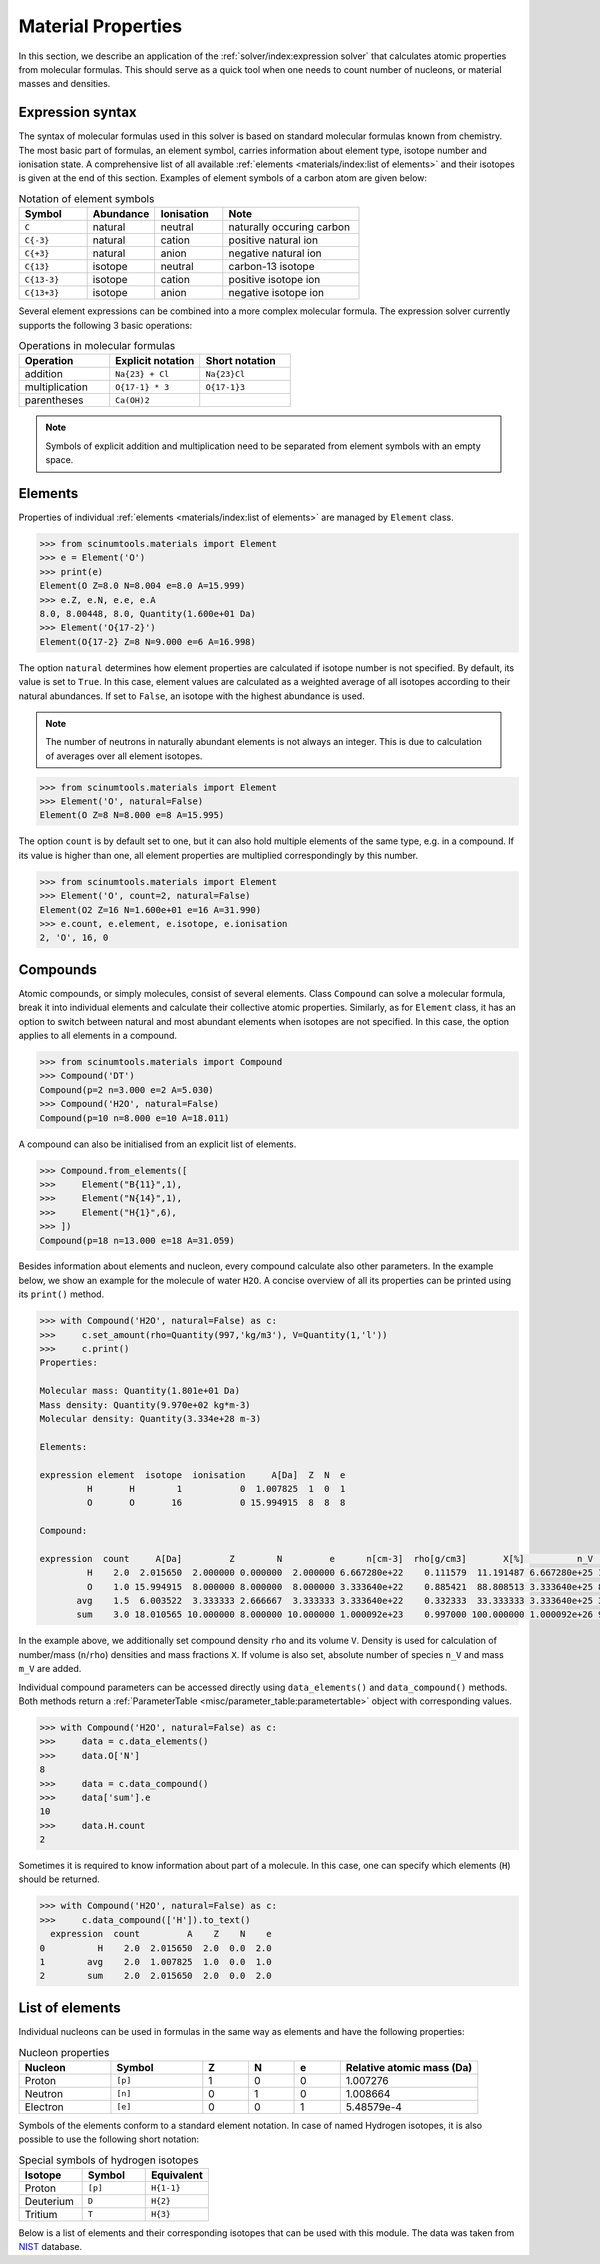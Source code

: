 Material Properties
===================

In this section, we describe an application of the :ref:`solver/index:expression solver` that calculates atomic properties from molecular formulas.
This should serve as a quick tool when one needs to count number of nucleons, or material masses and densities.

Expression syntax
-----------------

The syntax of molecular formulas used in this solver is based on standard molecular formulas known from chemistry.
The most basic part of formulas, an element symbol, carries information about element type, isotope number and ionisation state.
A comprehensive list of all available :ref:`elements <materials/index:list of elements>` and their isotopes is given at the end of this section.
Examples of element symbols of a carbon atom are given below:

.. csv-table:: Notation of element symbols
   :widths: 20, 20, 20, 40
   :header-rows: 1

   Symbol,    Abundance,  Ionisation, Note
   "``C``",       natural,    neutral,    "naturally occuring carbon"
   "``C{-3}``",   natural,    cation,     "positive natural ion"
   "``C{+3}``",   natural,    anion,      "negative natural ion"
   "``C{13}``",   isotope,    neutral,    "carbon-13 isotope"
   "``C{13-3}``", isotope,    cation,     "positive isotope ion"
   "``C{13+3}``", isotope,    anion,      "negative isotope ion"

Several element expressions can be combined into a more complex molecular formula.
The expression solver currently supports the following 3 basic operations:

.. csv-table:: Operations in molecular formulas
   :widths: 30, 30, 30
   :header-rows: 1
   
   Operation,      "Explicit notation", "Short notation"
   addition,       "``Na{23} + Cl``",   "``Na{23}Cl``"            
   multiplication, "``O{17-1} * 3``",   "``O{17-1}3``"            
   parentheses,    "``Ca(OH)2``",       ""
   
.. note::

   Symbols of explicit addition and multiplication need to be separated from element symbols with an empty space.

Elements
--------

Properties of individual :ref:`elements <materials/index:list of elements>` are managed by ``Element`` class.

.. code-block:: python

   >>> from scinumtools.materials import Element
   >>> e = Element('O')
   >>> print(e)
   Element(O Z=8.0 N=8.004 e=8.0 A=15.999)
   >>> e.Z, e.N, e.e, e.A
   8.0, 8.00448, 8.0, Quantity(1.600e+01 Da)
   >>> Element('O{17-2}')
   Element(O{17-2} Z=8 N=9.000 e=6 A=16.998)

The option ``natural`` determines how element properties are calculated if isotope number is not specified.
By default, its value is set to ``True``. 
In this case, element values are calculated as a weighted average of all isotopes according to their natural abundances.
If set to ``False``, an isotope with the highest abundance is used.

.. note::

   The number of neutrons in naturally abundant elements is not always an integer.
   This is due to calculation of averages over all element isotopes.

.. code-block:: python

   >>> from scinumtools.materials import Element
   >>> Element('O', natural=False)
   Element(O Z=8 N=8.000 e=8 A=15.995)

The option ``count`` is by default set to one, but it can also hold multiple elements of the same type, e.g. in a compound.
If its value is higher than one, all element properties are multiplied correspondingly by this number.

.. code-block:: python

   >>> from scinumtools.materials import Element
   >>> Element('O', count=2, natural=False)
   Element(O2 Z=16 N=1.600e+01 e=16 A=31.990)
   >>> e.count, e.element, e.isotope, e.ionisation
   2, 'O', 16, 0

Compounds
---------

Atomic compounds, or simply molecules, consist of several elements.
Class ``Compound`` can solve a molecular formula, break it into individual elements and calculate their collective atomic properties.
Similarly, as for ``Element`` class, it has an option to switch between natural and most abundant elements when isotopes are not specified.
In this case, the option applies to all elements in a compound.

.. code-block:: python

   >>> from scinumtools.materials import Compound
   >>> Compound('DT')
   Compound(p=2 n=3.000 e=2 A=5.030)
   >>> Compound('H2O', natural=False)
   Compound(p=10 n=8.000 e=10 A=18.011)

A compound can also be initialised from an explicit list of elements.

.. code-block:: python

   >>> Compound.from_elements([
   >>>     Element("B{11}",1),
   >>>     Element("N{14}",1),
   >>>     Element("H{1}",6),
   >>> ])
   Compound(p=18 n=13.000 e=18 A=31.059)

Besides information about elements and nucleon, every compound calculate also other parameters.
In the example below, we show an example for the molecule of water ``H2O``.
A concise overview of all its properties can be printed using its ``print()`` method.

.. code-block:: python

   >>> with Compound('H2O', natural=False) as c:
   >>>     c.set_amount(rho=Quantity(997,'kg/m3'), V=Quantity(1,'l'))
   >>>     c.print()
   Properties:
   
   Molecular mass: Quantity(1.801e+01 Da)
   Mass density: Quantity(9.970e+02 kg*m-3)
   Molecular density: Quantity(3.334e+28 m-3)
   
   Elements:
   
   expression element  isotope  ionisation     A[Da]  Z  N  e
            H       H        1           0  1.007825  1  0  1
            O       O       16           0 15.994915  8  8  8
   
   Compound:
   
   expression  count     A[Da]         Z        N         e      n[cm-3]  rho[g/cm3]       X[%]          n_V     M_V[g]
            H    2.0  2.015650  2.000000 0.000000  2.000000 6.667280e+22    0.111579  11.191487 6.667280e+25 111.579129
            O    1.0 15.994915  8.000000 8.000000  8.000000 3.333640e+22    0.885421  88.808513 3.333640e+25 885.420871
          avg    1.5  6.003522  3.333333 2.666667  3.333333 3.333640e+22    0.332333  33.333333 3.333640e+25 332.333333
          sum    3.0 18.010565 10.000000 8.000000 10.000000 1.000092e+23    0.997000 100.000000 1.000092e+26 997.000000

In the example above, we additionally set compound density ``rho`` and its volume ``V``.
Density is used for calculation of number/mass (``n``/``rho``) densities and mass fractions ``X``.
If volume is also set, absolute number of species ``n_V`` and mass ``m_V`` are added.

Individual compound parameters can be accessed directly using ``data_elements()`` and ``data_compound()`` methods.
Both methods return a :ref:`ParameterTable <misc/parameter_table:parametertable>` object with corresponding values.

.. code-block:: python

   >>> with Compound('H2O', natural=False) as c:
   >>>     data = c.data_elements()
   >>>     data.O['N']
   8
   >>>     data = c.data_compound()
   >>>     data['sum'].e
   10
   >>>     data.H.count
   2

Sometimes it is required to know information about part of a molecule.
In this case, one can specify which elements (``H``) should be returned.

.. code-block:: python

   >>> with Compound('H2O', natural=False) as c:
   >>>     c.data_compound(['H']).to_text()
     expression  count         A    Z    N    e
   0          H    2.0  2.015650  2.0  0.0  2.0
   1        avg    2.0  1.007825  1.0  0.0  1.0
   2        sum    2.0  2.015650  2.0  0.0  2.0
   
List of elements
----------------

Individual nucleons can be used in formulas in the same way as elements and have the following properties:

.. csv-table:: Nucleon properties
   :widths: 20, 20, 10, 10, 10, 30
   :header-rows: 1

   Nucleon,    Symbol,     Z, N, e, "Relative atomic mass (Da)"
   Proton,     ``[p]``,    1, 0, 0, 1.007276
   Neutron,    ``[n]``,    0, 1, 0, 1.008664
   Electron,   ``[e]``,    0, 0, 1, 5.48579e-4


Symbols of the elements conform to a standard element notation. 
In case of named Hydrogen isotopes, it is also possible to use the following short notation:

.. csv-table:: Special symbols of hydrogen isotopes
   :widths: 20, 20, 20
   :header-rows: 1
   
   Isotope,     Symbol,    Equivalent 
   Proton,      ``[p]``,   ``H{1-1}``
   Deuterium,   ``D``,     ``H{2}``    
   Tritium,     ``T``,     ``H{3}``     

Below is a list of elements and their corresponding isotopes that can be used with this module. 
The data was taken from `NIST <https://physics.nist.gov/cgi-bin/Compositions/stand_alone.pl>`_ database.

.. csv-table:: List of available elements
   :file: ../_static/tables/elements.csv
   :widths: 10 10 10 30 30
   :header-rows: 1
